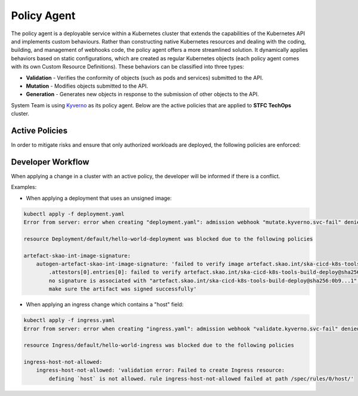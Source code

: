 .. _policy-agent:

======================
Policy Agent
======================

The policy agent is a deployable service within a Kubernetes cluster that extends the capabilities of the Kubernetes API and implements custom behaviours.
Rather than constructing native Kubernetes resources and dealing with the coding, building, and management of webhooks code, the policy agent offers a more streamlined solution.
It dynamically applies behaviors based on static configurations, which are created as regular Kubernetes objects (each policy agent comes with its own Custom Resource Definitions).
These behaviors can be classified into three types:

- **Validation** - Verifies the conformity of objects (such as pods and services) submitted to the API.

- **Mutation** - Modifies objects submitted to the API.

- **Generation** - Generates new objects in response to the submission of other objects to the API.

System Team is using `Kyverno <https://kyverno.io/>`__ as its policy agent. Below are the active policies that are applied to **STFC TechOps** cluster.

Active Policies
--------------------
In order to mitigate risks and ensure that only authorized workloads are deployed, the following policies are enforced:

.. raw:: html

    <script src="https://cdn.jsdelivr.net/npm/js-yaml/dist/js-yaml.min.js"></script>
    <div id="container"></div>

Developer Workflow
--------------------
When applying a change in a cluster with an active policy, the developer will be informed if there is a conflict.

Examples:

- When applying a deployment that uses an unsigned image:

.. code-block:: bash

    kubectl apply -f deployment.yaml
    Error from server: error when creating "deployment.yaml": admission webhook "mutate.kyverno.svc-fail" denied the request:

    resource Deployment/default/hello-world-deployment was blocked due to the following policies

    artefact-skao-int-image-signature:
        autogen-artefact-skao-int-image-signature: 'failed to verify image artefact.skao.int/ska-cicd-k8s-tools-build-deploy:0.9.3:
            .attestors[0].entries[0]: failed to verify artefact.skao.int/ska-cicd-k8s-tools-build-deploy@sha256:0b9...1:
            no signature is associated with "artefact.skao.int/ska-cicd-k8s-tools-build-deploy@sha256:0b9...1",
            make sure the artifact was signed successfully'

- When applying an ingress change which contains a "host" field:

.. code-block:: bash

    kubectl apply -f ingress.yaml
    Error from server: error when creating "ingress.yaml": admission webhook "validate.kyverno.svc-fail" denied the request:

    resource Ingress/default/hello-world-ingress was blocked due to the following policies

    ingress-host-not-allowed:
        ingress-host-not-allowed: 'validation error: Failed to create Ingress resource:
            defining `host` is not allowed. rule ingress-host-not-allowed failed at path /spec/rules/0/host/'
